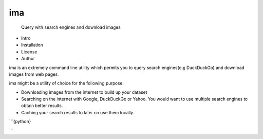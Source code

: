 .. raw:: html

    <video width="560" height="315" src="https://github.com/tcheukueppo/tcheukueppo/raw/main/static/demo.mp4" controls></video>

===
ima
===


    Query with search engines and download images

- Intro
- Installation
- License
- Author

ima is an extremely command line utility which permits you to query search engines(e.g DuckDuckGo)
and download images from web pages.

ima might be a utility of choice for the following purpose:

- Downloading images from the internet to build up your dataset
- Searching on the internet with Google, DuckDuckGo or Yahoo. You would want to
  use multiple search engines to obtain better results.
- Caching your search results to later on use them locally.

```{python}

```
